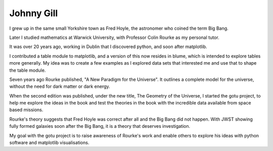 Johnny Gill
===========

I grew up in the same small Yorkshire town as Fred Hoyle, the
astronomer who coined the term Big Bang.

Later I studied mathematics at Warwick University, with Professor
Colin Rourke as my personal tutor.

It was over 20 years ago, working in Dublin that I discovered python,
and soon after matplotlib.

I contributed a table module to matplotlib, and a version of this now
resides in blume, which is intended to explore tables more
generally. My idea was to create a few examples as I explored data
sets that interested me and use that to shape the table module.

Seven years ago Rourke published, "A New Paradigm for the
Universe". It outlines a complete model for the universe, without the
need for dark matter or dark energy.

When the second edition was published, under the new title, The
Geometry of the Universe, I started the gotu project, to help me
explore the ideas in the book and test the theories in the book with
the incredible data available from space based missions.

Rourke's theory suggests that Fred Hoyle was correct after all and the
Big Bang did not happen. With JWST showing fully formed galaxies soon
after the Big Bang, it is a theory that deserves investigation.

My goal with the gotu project is to raise awareness of Rourke's work
and enable others to explore his ideas with python software and
matplotlib visualisations.
